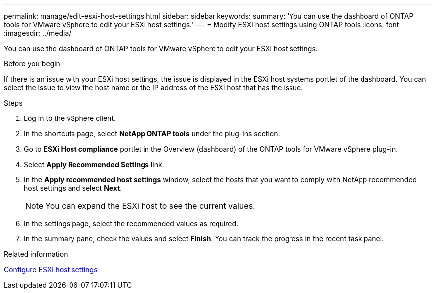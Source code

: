 ---
permalink: manage/edit-esxi-host-settings.html
sidebar: sidebar
keywords:
summary: 'You can use the dashboard of ONTAP tools for VMware vSphere to edit your ESXi host settings.'
---
= Modify ESXi host settings using ONTAP tools
:icons: font
:imagesdir: ../media/

[.lead]
You can use the dashboard of ONTAP tools for VMware vSphere to edit your ESXi host settings.

.Before you begin

If there is an issue with your ESXi host settings, the issue is displayed in the ESXi host systems portlet of the dashboard. You can select the issue to view the host name or the IP address of the ESXi host that has the issue.

.Steps

. Log in to the vSphere client.
. In the shortcuts page, select *NetApp ONTAP tools* under the plug-ins section.
. Go to *ESXi Host compliance* portlet in the Overview (dashboard) of the ONTAP tools for VMware vSphere plug-in.
. Select *Apply Recommended Settings* link.
. In the *Apply recommended host settings* window, select the hosts that you want to comply with NetApp recommended host settings and select *Next*.
[NOTE]
You can expand the ESXi host to see the current values.
. In the settings page, select the recommended values as required.
. In the summary pane, check the values and select *Finish*.
You can track the progress in the recent task panel.

.Related information

link:../configure/configure-esx-server-multipath-and-timeout-settings.html[Configure ESXi host settings]
// updated for https://github.com/NetAppDocs/ontap-tools-vmware-vsphere-10/issues/45 - jani
